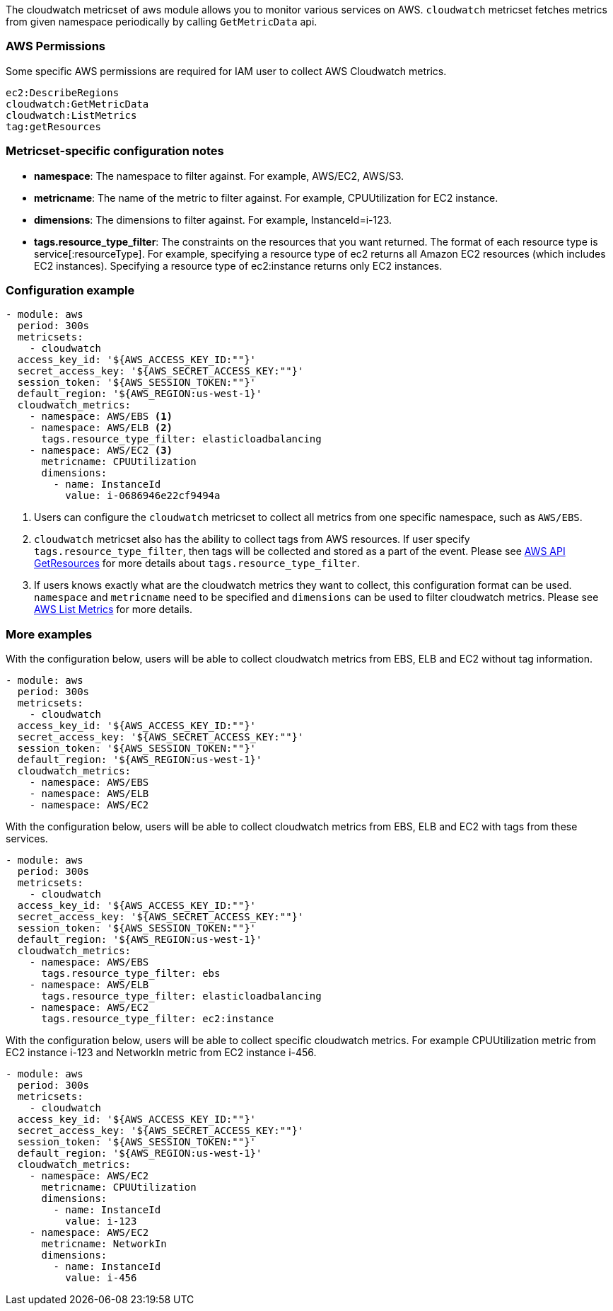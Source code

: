 The cloudwatch metricset of aws module allows you to monitor various services on
AWS. `cloudwatch` metricset fetches metrics from given namespace periodically
by calling `GetMetricData` api.

[float]
=== AWS Permissions
Some specific AWS permissions are required for IAM user to collect AWS Cloudwatch metrics.
----
ec2:DescribeRegions
cloudwatch:GetMetricData
cloudwatch:ListMetrics
tag:getResources
----

[float]
=== Metricset-specific configuration notes
* *namespace*: The namespace to filter against. For example, AWS/EC2, AWS/S3.
* *metricname*: The name of the metric to filter against. For example, CPUUtilization for EC2 instance.
* *dimensions*: The dimensions to filter against. For example, InstanceId=i-123.
* *tags.resource_type_filter*: The constraints on the resources that you want returned.
The format of each resource type is service[:resourceType].
For example, specifying a resource type of ec2 returns all Amazon EC2 resources
(which includes EC2 instances). Specifying a resource type of ec2:instance returns
only EC2 instances.

[float]
=== Configuration example
[source,yaml]
----
- module: aws
  period: 300s
  metricsets:
    - cloudwatch
  access_key_id: '${AWS_ACCESS_KEY_ID:""}'
  secret_access_key: '${AWS_SECRET_ACCESS_KEY:""}'
  session_token: '${AWS_SESSION_TOKEN:""}'
  default_region: '${AWS_REGION:us-west-1}'
  cloudwatch_metrics:
    - namespace: AWS/EBS <1>
    - namespace: AWS/ELB <2>
      tags.resource_type_filter: elasticloadbalancing
    - namespace: AWS/EC2 <3>
      metricname: CPUUtilization
      dimensions:
        - name: InstanceId
          value: i-0686946e22cf9494a
----

<1> Users can configure the `cloudwatch` metricset to collect all metrics from one
specific namespace, such as `AWS/EBS`.

<2> `cloudwatch` metricset also has the ability to collect tags from AWS resources.
If user specify `tags.resource_type_filter`, then tags will be collected and stored
as a part of the event. Please see https://docs.aws.amazon.com/resourcegroupstagging/latest/APIReference/API_GetResources.html[AWS API GetResources]
for more details about `tags.resource_type_filter`.

<3> If users knows exactly what are the cloudwatch metrics they want to collect,
this configuration format can be used. `namespace` and `metricname` need to be
specified and `dimensions` can be used to filter cloudwatch metrics. Please see
https://docs.aws.amazon.com/cli/latest/reference/cloudwatch/list-metrics.html[AWS List Metrics]
for more details.

[float]
=== More examples
With the configuration below, users will be able to collect cloudwatch metrics
from EBS, ELB and EC2 without tag information.

[source,yaml]
----
- module: aws
  period: 300s
  metricsets:
    - cloudwatch
  access_key_id: '${AWS_ACCESS_KEY_ID:""}'
  secret_access_key: '${AWS_SECRET_ACCESS_KEY:""}'
  session_token: '${AWS_SESSION_TOKEN:""}'
  default_region: '${AWS_REGION:us-west-1}'
  cloudwatch_metrics:
    - namespace: AWS/EBS
    - namespace: AWS/ELB
    - namespace: AWS/EC2
----

With the configuration below, users will be able to collect cloudwatch metrics
from EBS, ELB and EC2 with tags from these services.

[source,yaml]
----
- module: aws
  period: 300s
  metricsets:
    - cloudwatch
  access_key_id: '${AWS_ACCESS_KEY_ID:""}'
  secret_access_key: '${AWS_SECRET_ACCESS_KEY:""}'
  session_token: '${AWS_SESSION_TOKEN:""}'
  default_region: '${AWS_REGION:us-west-1}'
  cloudwatch_metrics:
    - namespace: AWS/EBS
      tags.resource_type_filter: ebs
    - namespace: AWS/ELB
      tags.resource_type_filter: elasticloadbalancing
    - namespace: AWS/EC2
      tags.resource_type_filter: ec2:instance
----

With the configuration below, users will be able to collect specific cloudwatch
metrics. For example CPUUtilization metric from EC2 instance i-123 and NetworkIn
metric from EC2 instance i-456.
[source,yaml]
----
- module: aws
  period: 300s
  metricsets:
    - cloudwatch
  access_key_id: '${AWS_ACCESS_KEY_ID:""}'
  secret_access_key: '${AWS_SECRET_ACCESS_KEY:""}'
  session_token: '${AWS_SESSION_TOKEN:""}'
  default_region: '${AWS_REGION:us-west-1}'
  cloudwatch_metrics:
    - namespace: AWS/EC2
      metricname: CPUUtilization
      dimensions:
        - name: InstanceId
          value: i-123
    - namespace: AWS/EC2
      metricname: NetworkIn
      dimensions:
        - name: InstanceId
          value: i-456
----
